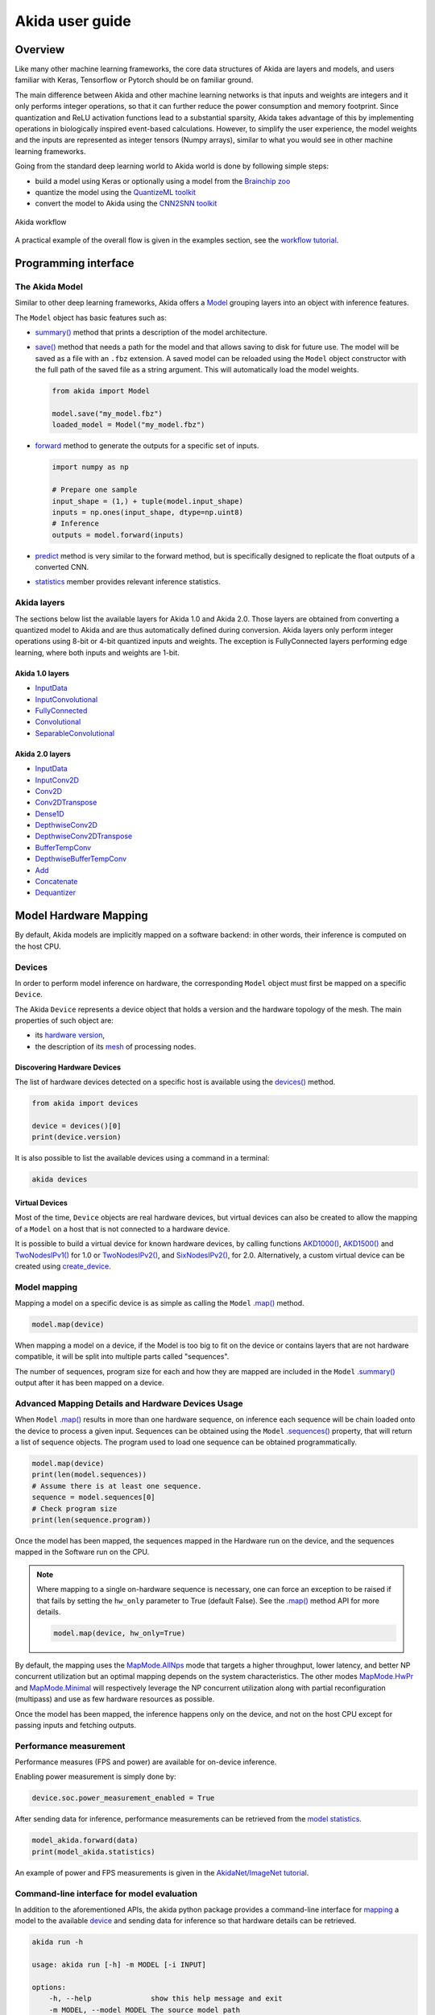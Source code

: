 
Akida user guide
================

Overview
--------

Like many other machine learning frameworks, the core data structures of Akida are layers and
models, and users familiar with Keras, Tensorflow or Pytorch should be on familiar ground.

The main difference between Akida and other machine learning networks is that inputs and weights are
integers and it only performs integer operations, so that it can further reduce the power
consumption and memory footprint. Since quantization and ReLU activation functions lead to a
substantial sparsity, Akida takes advantage of this by implementing operations in biologically
inspired event-based calculations. However, to simplify the user experience, the model weights and
the inputs are represented as integer tensors (Numpy arrays), similar to what you would see in other
machine learning frameworks.

Going from the standard deep learning world to Akida world is done by following simple steps:

- build a model using Keras or optionally using a model from the
  `Brainchip zoo <./akida_models.html>`__
- quantize the model using the `QuantizeML toolkit <./quantizeml.html>`__
- convert the model to Akida using the `CNN2SNN toolkit <./cnn2snn.html>`__

.. figure:: ../img/overall_flow.png
   :target: ../_images/overall_flow.png
   :alt: Overall flow
   :scale: 60 %
   :align: center

   Akida workflow

A practical example of the overall flow is given in the examples section, see the `workflow tutorial
<../examples/general/plot_0_global_workflow.html#sphx-glr-examples-general-plot-0-global-workflow-py>`__.

Programming interface
---------------------

The Akida Model
^^^^^^^^^^^^^^^

Similar to other deep learning frameworks, Akida offers a
`Model <../api_reference/akida_apis.html#model>`__ grouping layers into an object with inference
features.

The ``Model`` object has basic features such as:

- `summary() <../api_reference/akida_apis.html#akida.Model.summary>`__ method that prints a
  description of the model architecture.
- `save() <../api_reference/akida_apis.html#akida.Model.save>`__ method that needs a path for the
  model and that allows saving to disk for future use. The model will be saved as a file with an
  ``.fbz`` extension. A saved model can be reloaded using the ``Model`` object constructor with the
  full path of the saved file as a string argument. This will automatically load the model weights.

  .. code-block:: python

      from akida import Model

      model.save("my_model.fbz")
      loaded_model = Model("my_model.fbz")
- `forward <../api_reference/akida_apis.html#akida.Model.forward>`__ method to generate the outputs
  for a specific set of inputs.

  .. code-block:: python

      import numpy as np

      # Prepare one sample
      input_shape = (1,) + tuple(model.input_shape)
      inputs = np.ones(input_shape, dtype=np.uint8)
      # Inference
      outputs = model.forward(inputs)
- `predict <../api_reference/akida_apis.html#akida.Model.predict>`__ method is very similar to the
  forward method, but is specifically designed to replicate the float outputs of a converted CNN.
- `statistics <../api_reference/akida_apis.html#akida.Model.statistics>`__ member provides relevant
  inference statistics.

Akida layers
^^^^^^^^^^^^

The sections below list the available layers for Akida 1.0 and Akida 2.0. Those layers are obtained
from converting a quantized model to Akida and are thus automatically defined during conversion.
Akida layers only perform integer operations using 8-bit or 4-bit quantized inputs and weights. The
exception is FullyConnected layers performing edge learning, where both inputs and weights are 1-bit.

Akida 1.0 layers
""""""""""""""""

- `InputData <../api_reference/akida_apis.html#akida.InputData>`__
- `InputConvolutional <../api_reference/akida_apis.html#akida.InputConvolutional>`__
- `FullyConnected <../api_reference/akida_apis.html#akida.FullyConnected>`__
- `Convolutional <../api_reference/akida_apis.html#akida.Convolutional>`__
- `SeparableConvolutional <../api_reference/akida_apis.html#akida.SeparableConvolutional>`__

Akida 2.0 layers
""""""""""""""""

- `InputData <../api_reference/akida_apis.html#akida.InputData>`__
- `InputConv2D <../api_reference/akida_apis.html#akida.InputConv2D>`__
- `Conv2D <../api_reference/akida_apis.html#akida.Conv2D>`__
- `Conv2DTranspose <../api_reference/akida_apis.html#akida.Conv2DTranspose>`__
- `Dense1D <../api_reference/akida_apis.html#akida.Dense1D>`__
- `DepthwiseConv2D <../api_reference/akida_apis.html#akida.DepthwiseConv2D>`__
- `DepthwiseConv2DTranspose <../api_reference/akida_apis.html#akida.DepthwiseConv2DTranspose>`__
- `BufferTempConv <../api_reference/akida_apis.html#akida.BufferTempConv>`__
- `DepthwiseBufferTempConv <../api_reference/akida_apis.html#akida.DepthwiseBufferTempConv>`__
- `Add <../api_reference/akida_apis.html#akida.Add>`__
- `Concatenate <../api_reference/akida_apis.html#akida.Concatenate>`__
- `Dequantizer <../api_reference/akida_apis.html#akida.Dequantizer>`__

Model Hardware Mapping
----------------------

By default, Akida models are implicitly mapped on a software backend: in other words, their
inference is computed on the host CPU.

Devices
^^^^^^^

In order to perform model inference on hardware, the corresponding ``Model`` object must first be
mapped on a specific ``Device``.

The Akida ``Device`` represents a device object that holds a version and the hardware topology of the
mesh. The main properties of such object are:

- its `hardware version <../api_reference/akida_apis.html#hwversion>`__,
- the description of its `mesh <../api_reference/akida_apis.html#akida.NP.Mesh>`__ of
  processing nodes.

Discovering Hardware Devices
""""""""""""""""""""""""""""

The list of hardware devices detected on a specific host is available using the
`devices() <../api_reference/akida_apis.html#akida.devices>`__ method.

.. code-block:: python

    from akida import devices

    device = devices()[0]
    print(device.version)

It is also possible to list the available devices using a command in a terminal:

.. code-block:: bash

    akida devices

Virtual Devices
"""""""""""""""

Most of the time, ``Device`` objects are real hardware devices, but virtual devices can also be
created to allow the mapping of a ``Model`` on a host that is not connected to a hardware device.

It is possible to build a virtual device for known hardware devices, by calling functions
`AKD1000() <../api_reference/akida_apis.html#akida.AKD1000>`__,
`AKD1500() <../api_reference/akida_apis.html#akida.AKD1500>`__ and
`TwoNodesIPv1() <../api_reference/akida_apis.html#akida.TwoNodesIPv1>`__ for 1.0 or
`TwoNodesIPv2() <../api_reference/akida_apis.html#akida.TwoNodesIPv2>`__, and
`SixNodesIPv2() <../api_reference/akida_apis.html#akida.SixNodesIPv2>`__, for 2.0. Alternatively,
a custom virtual device can be created using `create_device
<../api_reference/akida_apis.html#akida.create_device>`__.

Model mapping
^^^^^^^^^^^^^

Mapping a model on a specific device is as simple as calling the ``Model``
`.map() <../api_reference/akida_apis.html#akida.Model.map>`__ method.

.. code-block:: python

    model.map(device)

When mapping a model on a device, if the Model is too big to fit on the device or contains layers
that are not hardware compatible, it will be split into multiple parts called "sequences".

The number of sequences, program size for each and how they are mapped are included in
the ``Model`` `.summary() <../api_reference/akida_apis.html#akida.Model.summary>`__ output after it
has been mapped on a device.

Advanced Mapping Details and Hardware Devices Usage
^^^^^^^^^^^^^^^^^^^^^^^^^^^^^^^^^^^^^^^^^^^^^^^^^^^

When ``Model`` `.map() <../api_reference/akida_apis.html#akida.Model.map>`__  results in more than
one hardware sequence, on inference each sequence will be chain loaded onto the device to process a
given input. Sequences can be obtained using the ``Model``
`.sequences() <../api_reference/akida_apis.html#akida.Model.sequences>`__ property, that will return
a list of sequence objects. The program used to load one sequence can be obtained programmatically.

.. code-block:: python

    model.map(device)
    print(len(model.sequences))
    # Assume there is at least one sequence.
    sequence = model.sequences[0]
    # Check program size
    print(len(sequence.program))

Once the model has been mapped, the sequences mapped in the Hardware run on the device,
and the sequences mapped in the Software run on the CPU.

.. note::
  Where mapping to a single on-hardware sequence is necessary, one can force an exception to be
  raised if that fails by setting the ``hw_only`` parameter to True (default False). See the
  `.map() <../api_reference/akida_apis.html#akida.Model.map>`__ method API for more details.

  .. code-block:: python

    model.map(device, hw_only=True)

By default, the mapping uses the `MapMode.AllNps
<../api_reference/akida_apis.html#akida.MapMode.AllNps>`__ mode that targets a higher throughput,
lower latency, and better NP concurrent utilization but an optimal mapping depends on the system
characteristics. The other modes `MapMode.HwPr
<../api_reference/akida_apis.html#akida.MapMode.HwPr>`__ and `MapMode.Minimal
<../api_reference/akida_apis.html#akida.MapMode.Minimal>`__ will respectively leverage the NP
concurrent utilization along with partial reconfiguration (multipass) and use as few hardware
resources as possible.

Once the model has been mapped, the inference happens only on the device, and not on the host
CPU except for passing inputs and fetching outputs.

Performance measurement
^^^^^^^^^^^^^^^^^^^^^^^

Performance measures (FPS and power) are available for on-device inference.

Enabling power measurement is simply done by:

.. code-block:: python

  device.soc.power_measurement_enabled = True

After sending data for inference, performance measurements can be retrieved
from the `model statistics <../api_reference/akida_apis.html#akida.Model.statistics>`__.

.. code-block:: python

  model_akida.forward(data)
  print(model_akida.statistics)

An example of power and FPS measurements is given in the `AkidaNet/ImageNet
tutorial <../examples/general/plot_1_akidanet_imagenet.html#hardware-mapping-and-performance>`__.

Command-line interface for model evaluation
^^^^^^^^^^^^^^^^^^^^^^^^^^^^^^^^^^^^^^^^^^^

In addition to the aforementioned APIs, the akida python package provides a command-line interface
for `mapping <../api_reference/akida_apis.html#akida.Model.map>`__ a model to the available
`device <../api_reference/akida_apis.html#akida.devices>`__ and sending data for inference so that
hardware details can be retrieved.

.. code-block:: bash

    akida run -h

    usage: akida run [-h] -m MODEL [-i INPUT]

    options:
        -h, --help              show this help message and exit
        -m MODEL, --model MODEL The source model path
        -i INPUT, --input INPUT Input image or a numpy array


| If no input data is provided a random sample will be generated and used for inference.
| CLI outputs a summary of the mapped model with details regarding NP units allocation,
  `statistics <../api_reference/akida_apis.html#akida.Model.statistics>`__ and
  `metrics <../api_reference/akida_apis.html#akida.HardwareDevice.metrics>`__.

.. note:: About the model statistics:

    * it shows the inference power/energy when measurable (i.e. whenever the inference
      is lasting long enough to collect meaningful data),
    * displayed numbers include the floor power.

| The two examples below show:

   * the CLI output using a pretrained DS-CNN model and a random input
   * the CLI output using a pretrained AkidaNet model and a 10 images input

.. code-block:: bash

   wget https://data.brainchip.com/models/AkidaV1/ds_cnn/ds_cnn_kws_i8_w4_a4_laq1.h5
   CNN2SNN_TARGET_AKIDA_VERSION=v1 cnn2snn convert -m ds_cnn_kws_i8_w4_a4_laq1.h5
   akida run -m ds_cnn_kws_i8_w4_a4_laq1.fbz

        Model Summary # Summary with NP units allocation
        _______________________________________________________________________________________
        Input shape  Output shape  Sequences  Layers  NPs  Skip DMAs  External Memory (Bytes)
        =======================================================================================
        [49, 10, 1]  [1, 1, 33]    1          6       65   0          0
        _______________________________________________________________________________________

        _________________________
        Component (type)  Count
        =========================
        HRC               1
        _________________________
        CNP1              64
        _________________________
        FNP3              1
        _________________________

        ___________________________________________________________________
        Layer (type)             Output shape  Kernel shape    Components

        ========= HW/conv_0-dense_5 (Hardware) - size: 88748 bytes ========

        conv_0 (InputConv.)      [25, 5, 64]   (5, 5, 1, 64)   1 HRC
        ___________________________________________________________________
        separable_1 (Sep.Conv.)  [25, 5, 64]   (3, 3, 64, 1)   16 CNP1
        ___________________________________________________________________
                                              (1, 1, 64, 64)
        ___________________________________________________________________
        separable_2 (Sep.Conv.)  [25, 5, 64]   (3, 3, 64, 1)   16 CNP1
        ___________________________________________________________________
                                              (1, 1, 64, 64)
        ___________________________________________________________________
        separable_3 (Sep.Conv.)  [25, 5, 64]   (3, 3, 64, 1)   16 CNP1
        ___________________________________________________________________
                                              (1, 1, 64, 64)
        ___________________________________________________________________
        separable_4 (Sep.Conv.)  [1, 1, 64]    (3, 3, 64, 1)   16 CNP1
        ___________________________________________________________________
                                              (1, 1, 64, 64)
        ___________________________________________________________________
        dense_5 (Fully.)         [1, 1, 33]    (1, 1, 64, 33)  1 FNP3
        ___________________________________________________________________


        No input provided, using random data.

        Floor power (mW): 914.03                # Reference board floor power
        Average framerate = 62.50 fps           # Model statistics

        Model metrics:                          # Model metrics:
          inference_frames: 1                   #  - number of frames sent for inference
          inference_clk: 93965                  #  - number of hardware clocks used for inference
          program_clk: 152396                   #  - number of hardware clocks used for model programming


.. code-block:: bash

   wget https://data.brainchip.com/models/AkidaV1/akidanet/akidanet_imagenet_224_alpha_50_iq8_wq4_aq4.h5
   wget https://data.brainchip.com/dataset-mirror/imagenet_like/imagenet_like.npy
   CNN2SNN_TARGET_AKIDA_VERSION=v1 cnn2snn convert -m akidanet_imagenet_224_alpha_50_iq8_wq4_aq4.h5
   akida run -m akidanet_imagenet_224_alpha_50_iq8_wq4_aq4.fbz -i imagenet_like.npy

        Model Summary # Summary with NP units allocation
        _________________________________________________________________________________________
        Input shape    Output shape  Sequences  Layers  NPs  Skip DMAs  External Memory (Bytes)
        =========================================================================================
        [224, 224, 3]  [1, 1, 1000]  1          15      68   0          400000
        _________________________________________________________________________________________

        _________________________
        Component (type)  Count
        =========================
        HRC               1
        _________________________
        CNP1              67
        _________________________
        FNP2              1
        _________________________

                  External Memory Summary
        ______________________________________________
        Layer (type)         External Memory (Bytes)
        ==============================================
        classifier (Fully.)  400000
        ______________________________________________

        _________________________________________________________________________
        Layer (type)              Output shape    Kernel shape       Components

        ========= HW/conv_0-classifier (Hardware) - size: 1361244 bytes =========

        conv_0 (InputConv.)       [112, 112, 16]  (3, 3, 3, 16)      1 HRC
        _________________________________________________________________________
        conv_1 (Conv.)            [112, 112, 32]  (3, 3, 16, 32)     4 CNP1
        _________________________________________________________________________
        conv_2 (Conv.)            [56, 56, 64]    (3, 3, 32, 64)     6 CNP1
        _________________________________________________________________________
        conv_3 (Conv.)            [56, 56, 64]    (3, 3, 64, 64)     3 CNP1
        _________________________________________________________________________
        separable_4 (Sep.Conv.)   [28, 28, 128]   (3, 3, 64, 1)      6 CNP1
        _________________________________________________________________________
                                                  (1, 1, 64, 128)
        _________________________________________________________________________
        separable_5 (Sep.Conv.)   [28, 28, 128]   (3, 3, 128, 1)     4 CNP1
        _________________________________________________________________________
                                                  (1, 1, 128, 128)
        _________________________________________________________________________
        separable_6 (Sep.Conv.)   [14, 14, 256]   (3, 3, 128, 1)     8 CNP1
        _________________________________________________________________________
                                                  (1, 1, 128, 256)
        _________________________________________________________________________
        separable_7 (Sep.Conv.)   [14, 14, 256]   (3, 3, 256, 1)     4 CNP1
        _________________________________________________________________________
                                                  (1, 1, 256, 256)
        _________________________________________________________________________
        separable_8 (Sep.Conv.)   [14, 14, 256]   (3, 3, 256, 1)     4 CNP1
        _________________________________________________________________________
                                                  (1, 1, 256, 256)
        _________________________________________________________________________
        separable_9 (Sep.Conv.)   [14, 14, 256]   (3, 3, 256, 1)     4 CNP1
        _________________________________________________________________________
                                                  (1, 1, 256, 256)
        _________________________________________________________________________
        separable_10 (Sep.Conv.)  [14, 14, 256]   (3, 3, 256, 1)     4 CNP1
        _________________________________________________________________________
                                                  (1, 1, 256, 256)
        _________________________________________________________________________
        separable_11 (Sep.Conv.)  [14, 14, 256]   (3, 3, 256, 1)     4 CNP1
        _________________________________________________________________________
                                                  (1, 1, 256, 256)
        _________________________________________________________________________
        separable_12 (Sep.Conv.)  [7, 7, 512]     (3, 3, 256, 1)     8 CNP1
        _________________________________________________________________________
                                                  (1, 1, 256, 512)
        _________________________________________________________________________
        separable_13 (Sep.Conv.)  [1, 1, 512]     (3, 3, 512, 1)     8 CNP1
        _________________________________________________________________________
                                                  (1, 1, 512, 512)
        _________________________________________________________________________
        classifier (Fully.)       [1, 1, 1000]    (1, 1, 512, 1000)  1 FNP2
        _________________________________________________________________________



        Floor power (mW): 912.23                # Reference board floor power
        Average framerate = 43.48 fps           # Model statistics
        Last inference power range (mW):  Avg 1021.00 / Min 925.00 / Max 1117.00 / Std 135.76
        Last inference energy consumed (mJ/frame): 23.48

        Model metrics:                          # Model metrics:
          inference_frames: 10                  #  - number of frames sent for inference
          inference_clk: 43000636               #  - number of hardware clocks used for inference
          program_clk: 998079                   #  - number of hardware clocks used for model programming


Using Akida Edge learning
-------------------------

Akida Edge learning is a unique feature of the Akida IP, whereby a classifier layer is enabled for
ongoing ("continual") learning in the on-device setting, allowing the addition of new classes in the
wild. As with any transfer learning or domain adaptation task, best results will be obtained if the
Akida Edge layer is added as the final layer of a standard pretrained CNN backbone. An unusual
aspect is that the backbone needs an extra layer added and trained, to generate binary inputs to the
Edge layer.

In this mode, an Akida Layer will typically be compiled with specific learning parameters and then
undergo a period of feed-forward unsupervised or semi-supervised training by letting it process
inputs generated by previous layers from a relevant dataset.

Once a layer has been compiled, new learning episodes can be resumed at any time, even after the
model has been saved and reloaded.


Learning constraints
^^^^^^^^^^^^^^^^^^^^

Only the last layer of a model can be trained with Akida Edge Learning and must fulfill the
following constraints:

* must be of type `FullyConnected <../api_reference/akida_apis.html#akida.FullyConnected>`__,
* must have binary weight,
* must receive binary inputs.

.. note::
    - a FullyConnected layer can only be added to a model defined using Akida 1.0 layers
    - it is only possible to obtain a FullyConnected layer from conversion when target version is
      set to `AkidaVersion.v1
      <../api_reference/cnn2snn_apis.html#cnn2snn.AkidaVersion.AkidaVersion.v1>`__

Compiling a layer
^^^^^^^^^^^^^^^^^

For a layer to learn using Akida Edge Learning, it must first be compiled using
the ``Model`` `.compile <../api_reference/akida_apis.html#akida.Model.compile>`_ method.

There is only one optimizer available for the compile method which is
`AkidaUnsupervised <../api_reference/akida_apis.html#akida.AkidaUnsupervised>`_ and it offers the
following learning parameters that can be specified when compiling a layer:

* ``num_weights``: integer value which defines the number of connections for
  each neuron and is constant across neurons. When determining a value for
  ``num_weights`` note that the total number of available connections for a
  `Convolutional <../api_reference/akida_apis.html#akida.Convolutional>`__
  layer is not set by the dimensions of the input to the layer, but by the
  dimensions of the kernel. Total connections = ``kernel_size`` x
  ``num_features``, where ``num_features`` is typically the ``filters`` or
  ``units`` of the preceding layer. ``num_weights`` should be much smaller
  than this value – not more than half, and often much less.
* [optional] ``num_classes``: integer value, representing the number of
  classes in the dataset. Defining this value sets the learning to a ‘labeled’
  mode, when the layer is initialized. The neurons are divided into groups of
  equal size, one for each input data class. When an input packet is sent with a
  label included, only the neurons corresponding to that input class are allowed
  to learn.
* [optional] ``initial_plasticity``: floating point value, range 0–1 inclusive
  (defaults to 1). It defines the initial plasticity of each neuron’s
  connections or how easily the weights will change when learning occurs;
  similar in some ways to a learning rate. Typically, this can be set to 1,
  especially if the model is initialized with random weights. Plasticity can
  only decrease over time, never increase; if set to 0 learning will never occur
  in the model.
* [optional] ``min_plasticity``: floating point value, range 0–1 inclusive
  (defaults to 0.1). It defines the minimum level to which plasticity will decay.
* [optional] ``plasticity_decay``: floating point value, range 0–1 inclusive
  (defaults to 0.25). It defines the decay of plasticity with each learning
  step, relative to the ``initial_plasticity``.
* [optional] ``learning_competition``: floating point value, range 0–1 inclusive
  (defaults to 0). It controls competition between neurons. This is a rather
  subtle parameter since there is always substantial competition in learning
  between neurons. This parameter controls the competition from neurons that
  have already learned – when set to zero, a neuron that has already learned a
  given feature will not prevent other neurons from learning similar features.
  As ``learning_competition`` increases such neurons will exert more
  competition. This parameter can, however, have serious unintended consequences
  for learning stability; we recommend that it should be kept low, and probably
  never exceed 0.5.

The only mandatory parameter is the number of active (non-zero) connections that
each of the layer neurons has with the previous layer, expressed as the number
of active ``weights`` for each neuron.

Optimizing this value is key to achieving high accuracy in the Akida NSoC.
Broadly speaking, the number of weights should be related to the number of
events expected to compose the items’ or item’s sub-features of interest.

Tips to set Akida learning parameters are detailed in `the dedicated example
<../examples/edge/plot_2_edge_learning_parameters.html>`_.
